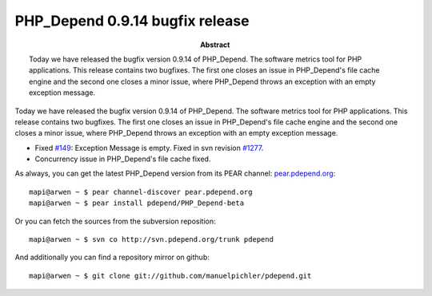 ================================
PHP_Depend 0.9.14 bugfix release
================================

:Abstract:
  Today we have released the bugfix version 0.9.14 of PHP_Depend. The software
  metrics tool for PHP applications. This release contains two bugfixes. The
  first one closes an issue in PHP_Depend's file cache engine and the second
  one closes a minor issue, where PHP_Depend throws an exception with an empty
  exception message.

Today we have released the bugfix version 0.9.14 of PHP_Depend. The software
metrics tool for PHP applications. This release contains two bugfixes. The
first one closes an issue in PHP_Depend's file cache engine and the second
one closes a minor issue, where PHP_Depend throws an exception with an empty
exception message.

- Fixed `#149`__: Exception Message is empty. Fixed in svn revision `#1277`__.
- Concurrency issue in PHP_Depend's file cache fixed.

__ http://tracker.pdepend.org/pdepend/issue_tracker/issue/149
__ http://tracker.pdepend.org/pdepend/browse_code/revision/1277

As always, you can get the latest PHP_Depend version from its PEAR channel: 
`pear.pdepend.org`__: ::

  mapi@arwen ~ $ pear channel-discover pear.pdepend.org
  mapi@arwen ~ $ pear install pdepend/PHP_Depend-beta

__ http://pear.pdepend.org

Or you can fetch the sources from the subversion reposition: ::

  mapi@arwen ~ $ svn co http://svn.pdepend.org/trunk pdepend

And additionally you can find a repository mirror on github: ::

  mapi@arwen ~ $ git clone git://github.com/manuelpichler/pdepend.git


